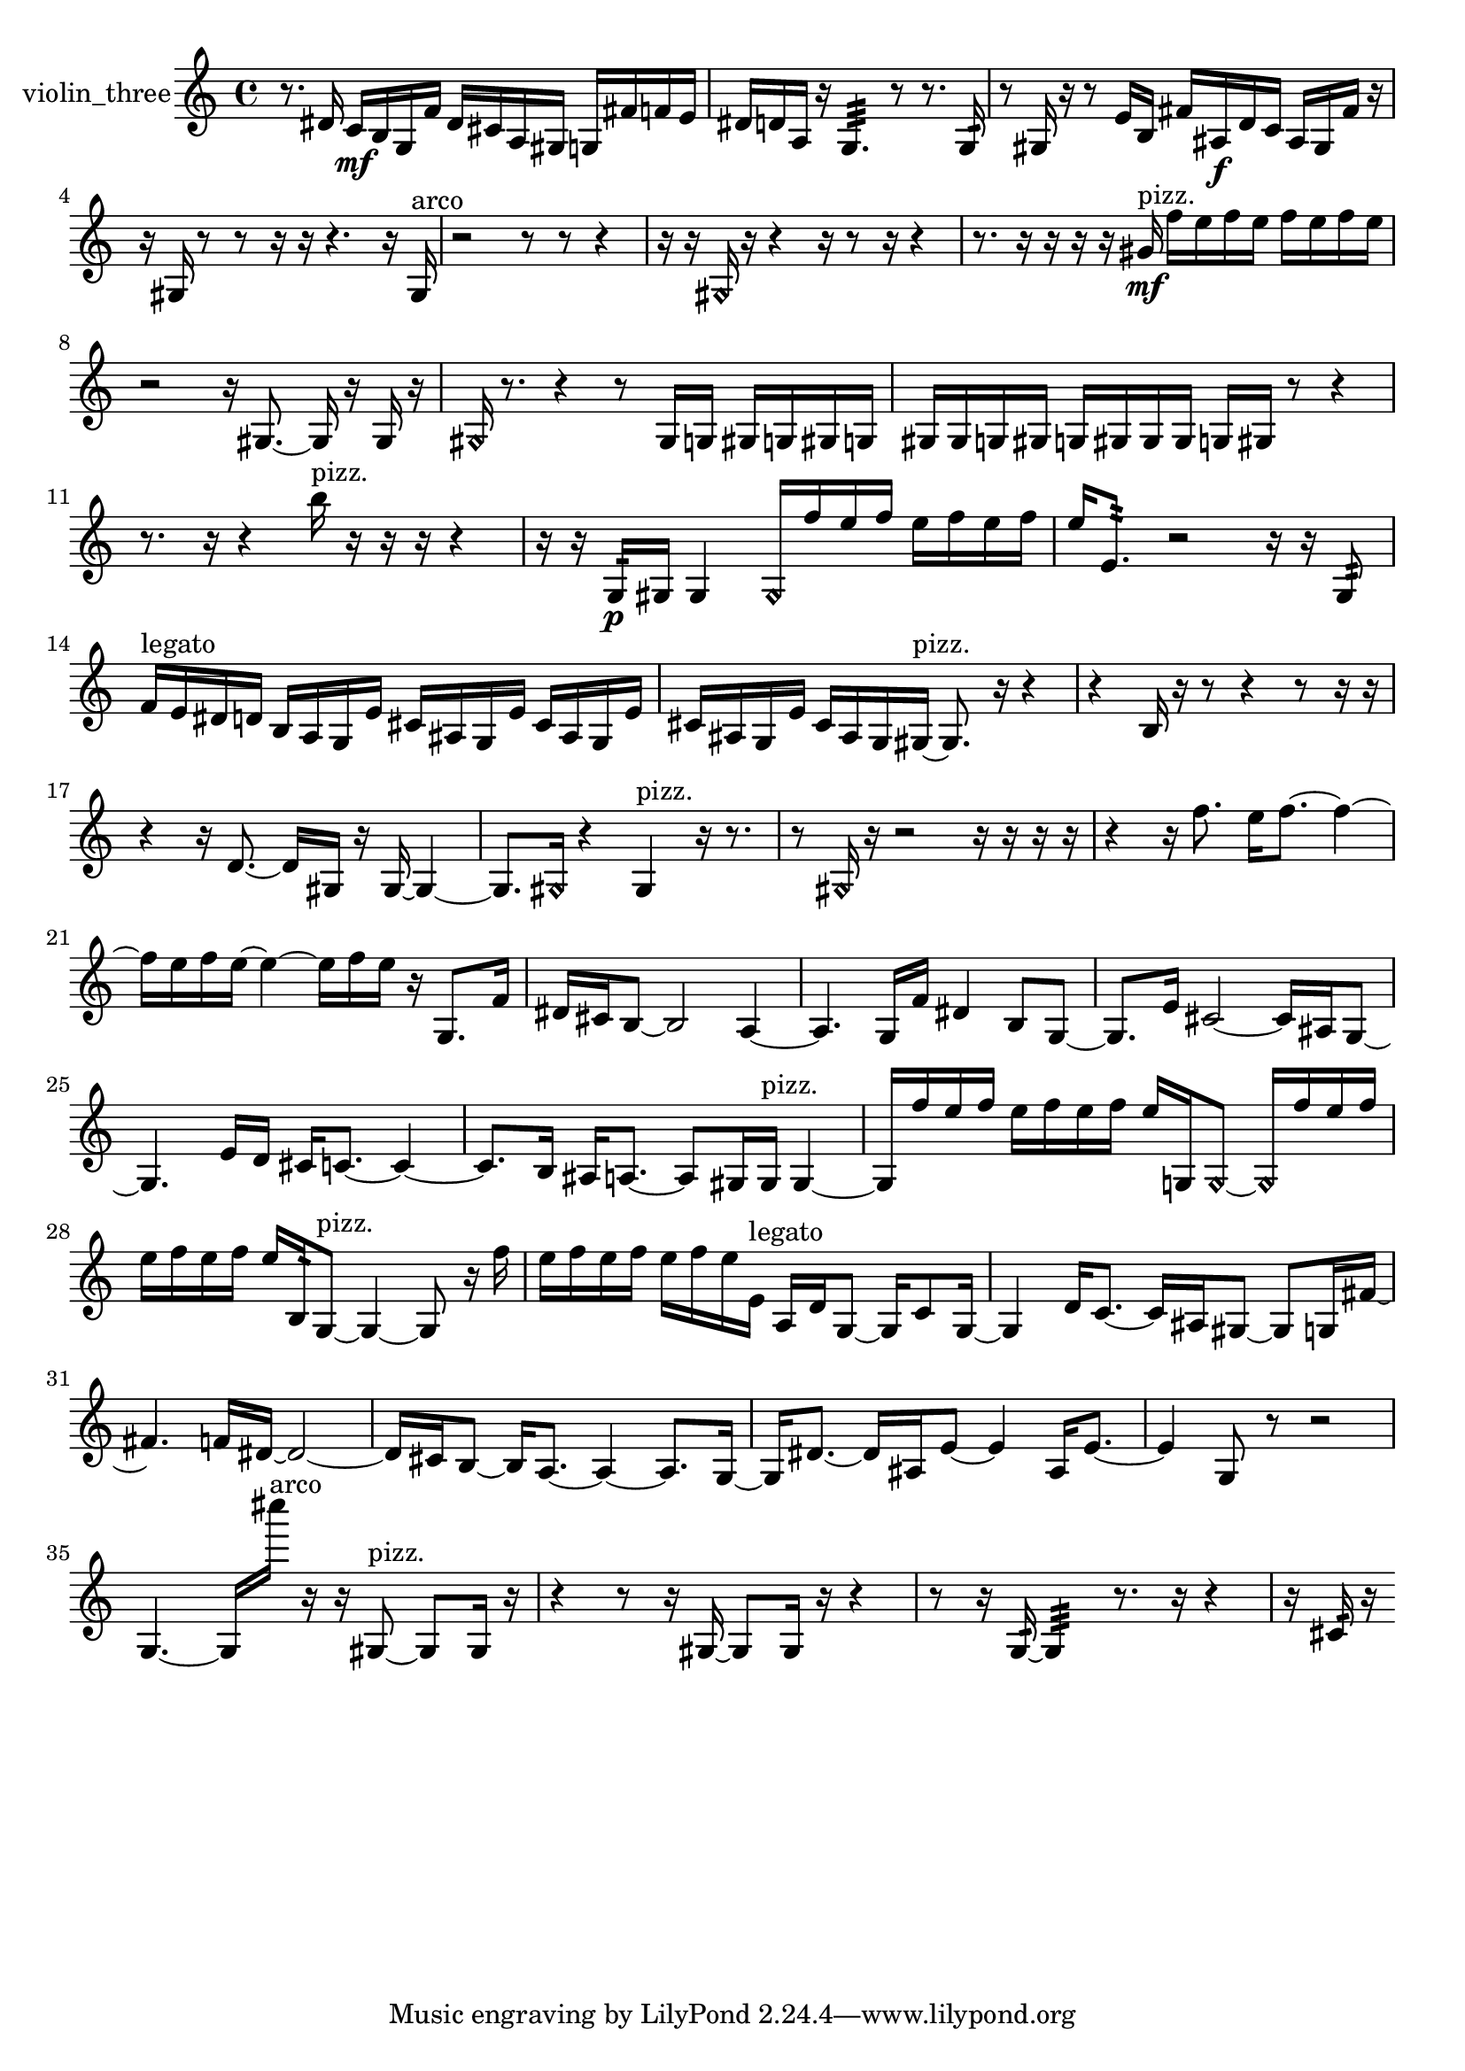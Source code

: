 % [notes] external for Pure Data
% development-version July 14, 2014 
% by Jaime E. Oliver La Rosa
% la.rosa@nyu.edu
% @ the Waverly Labs in NYU MUSIC FAS
% Open this file with Lilypond
% more information is available at lilypond.org
% Released under the GNU General Public License.

% HEADERS

glissandoSkipOn = {
  \override NoteColumn.glissando-skip = ##t
  \hide NoteHead
  \hide Accidental
  \hide Tie
  \override NoteHead.no-ledgers = ##t
}

glissandoSkipOff = {
  \revert NoteColumn.glissando-skip
  \undo \hide NoteHead
  \undo \hide Tie
  \undo \hide Accidental
  \revert NoteHead.no-ledgers
}
violin_three_part = {

  \time 4/4

  \clef treble 
  % ________________________________________bar 1 :
  r8.  dis'16 
  c'16\mf  b16  g16  f'16 
  dis'16  cis'16  a16  gis16 
  g16  fis'16  f'16  e'16  |
  % ________________________________________bar 2 :
  dis'16  d'16  a16  r16 
  g4.:32 
  r8 
  r8.  g16:32  |
  % ________________________________________bar 3 :
  r8  gis16  r16 
  r8  e'16  b16 
  fis'16  ais16\f  d'16  c'16 
  ais16  gis16  fis'16  r16  |
  % ________________________________________bar 4 :
  r16  gis16  r8 
  r8  r16  r16 
  r4. 
  r16  gis16^\markup {arco }  |
  % ________________________________________bar 5 :
  r2 
  r8  r8 
  r4  |
  % ________________________________________bar 6 :
  r16  r16  \once \override NoteHead.style = #'harmonic gis16  r16 
  r4 
  r16  r8  r16 
  r4  |
  % ________________________________________bar 7 :
  r8.  r16 
  r16  r16  r16  gis'16\mf^\markup {pizz. } 
  f''16  e''16  f''16  e''16 
  f''16  e''16  f''16  e''16  |
  % ________________________________________bar 8 :
  r2 
  r16  gis8.~ 
  gis16  r16  gis16  r16  |
  % ________________________________________bar 9 :
  \once \override NoteHead.style = #'harmonic gis16  r8. 
  r4 
  r8  gis16  g16 
  gis16  g16  gis16  g16  |
  % ________________________________________bar 10 :
  gis16  gis16  g16  gis16 
  g16  gis16  gis16  gis16 
  g16  gis16  r8 
  r4  |
  % ________________________________________bar 11 :
  r8.  r16 
  r4 
  b''16^\markup {pizz. }  r16  r16  r16 
  r4  |
  % ________________________________________bar 12 :
  r16  r16  g16:32\p  gis16 
  gis4 
  \once \override NoteHead.style = #'harmonic gis16  f''16  e''16  f''16 
  e''16  f''16  e''16  f''16  |
  % ________________________________________bar 13 :
  e''16  e'8.:32 
  r2 
  r16  r16  g8:32  |
  % ________________________________________bar 14 :
  f'16^\markup {legato }  e'16  dis'16  d'16 
  b16  a16  g16  e'16 
  cis'16  ais16  g16  e'16 
  cis'16  ais16  g16  e'16  |
  % ________________________________________bar 15 :
  cis'16  ais16  g16  e'16 
  cis'16  ais16  g16  gis16~^\markup {pizz. } 
  gis8.  r16 
  r4  |
  % ________________________________________bar 16 :
  r4 
  b16  r16  r8 
  r4 
  r8  r16  r16  |
  % ________________________________________bar 17 :
  r4 
  r16  d'8.~ 
  d'16  gis16  r16  gis16~ 
  gis4~  |
  % ________________________________________bar 18 :
  gis8.  \once \override NoteHead.style = #'harmonic gis16 
  r4 
  gis4^\markup {pizz. } 
  r16  r8.  |
  % ________________________________________bar 19 :
  r8  \once \override NoteHead.style = #'harmonic gis16  r16 
  r2 
  r16  r16  r16  r16  |
  % ________________________________________bar 20 :
  r4 
  r16  f''8. 
  e''16  f''8.~ 
  f''4~  |
  % ________________________________________bar 21 :
  f''16  e''16  f''16  e''16~ 
  e''4~ 
  e''16  f''16  e''16  r16 
  g8.  f'16  |
  % ________________________________________bar 22 :
  dis'16  cis'16  b8~ 
  b2~ 
  a4~  |
  % ________________________________________bar 23 :
  a4. 
  g16  f'16 
  dis'4 
  b8  g8~  |
  % ________________________________________bar 24 :
  g8.  e'16 
  cis'2~ 
  cis'16  ais16  g8~  |
  % ________________________________________bar 25 :
  g4. 
  e'16  d'16 
  cis'16  c'8.~ 
  c'4~  |
  % ________________________________________bar 26 :
  c'8.  b16 
  ais16  a8.~ 
  a8  gis16  gis16^\markup {pizz. } 
  gis4~  |
  % ________________________________________bar 27 :
  gis16  f''16  e''16  f''16 
  e''16  f''16  e''16  f''16 
  e''16  g16  \once \override NoteHead.style = #'harmonic g8~ 
  \once \override NoteHead.style = #'harmonic g16  f''16  e''16  f''16  |
  % ________________________________________bar 28 :
  e''16  f''16  e''16  f''16 
  e''16  b16:32  g8~^\markup {pizz. } 
  g4~ 
  g8  r16  f''16  |
  % ________________________________________bar 29 :
  e''16  f''16  e''16  f''16 
  e''16  f''16  e''16  e'16^\markup {legato } 
  a16  d'16  g8~ 
  g16  c'8  g16~  |
  % ________________________________________bar 30 :
  g4 
  d'16  c'8.~ 
  c'16  ais16  gis8~ 
  gis8  g16  fis'16~  |
  % ________________________________________bar 31 :
  fis'4. 
  f'16  dis'16~ 
  dis'2~  |
  % ________________________________________bar 32 :
  dis'16  cis'16  b8~ 
  b16  a8.~ 
  a4~ 
  a8.  g16~  |
  % ________________________________________bar 33 :
  g16  dis'8.~ 
  dis'16  ais16  e'8~ 
  e'4 
  ais16  e'8.~  |
  % ________________________________________bar 34 :
  e'4 
  g8  r8 
  r2  |
  % ________________________________________bar 35 :
  g4.~ 
  g16  cis''''16^\markup {arco } 
  r16  r16  gis8~^\markup {pizz. } 
  gis8  gis16  r16  |
  % ________________________________________bar 36 :
  r4 
  r8  r16  gis16~ 
  gis8  gis16  r16 
  r4  |
  % ________________________________________bar 37 :
  r8  r16  g16:32~ 
  g4:32 
  r8.  r16 
  r4  |
  % ________________________________________bar 38 :
  r16  cis'16:32  r16 
}

\score {
  \new Staff \with { instrumentName = "violin_three" } {
    \new Voice {
      \violin_three_part
    }
  }
  \layout {
    \mergeDifferentlyHeadedOn
    \mergeDifferentlyDottedOn
    \set harmonicDots = ##t
    \override Glissando.thickness = #4
    \set Staff.pedalSustainStyle = #'mixed
    \override TextSpanner.bound-padding = #1.0
    \override TextSpanner.bound-details.right.padding = #1.3
    \override TextSpanner.bound-details.right.stencil-align-dir-y = #CENTER
    \override TextSpanner.bound-details.left.stencil-align-dir-y = #CENTER
    \override TextSpanner.bound-details.right-broken.text = ##f
    \override TextSpanner.bound-details.left-broken.text = ##f
    \override Glissando.minimum-length = #4
    \override Glissando.springs-and-rods = #ly:spanner::set-spacing-rods
    \override Glissando.breakable = ##t
    \override Glissando.after-line-breaking = ##t
    \set baseMoment = #(ly:make-moment 1/8)
    \set beatStructure = 2,2,2,2
    #(set-default-paper-size "a4")
  }
  \midi { }
}

\version "2.19.49"
% notes Pd External version testing 
